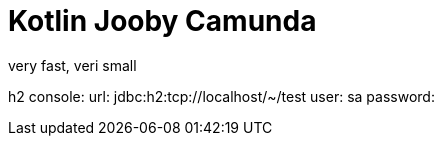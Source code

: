 = Kotlin Jooby Camunda

very fast, veri small

h2 console:
url: jdbc:h2:tcp://localhost/~/test
user: sa
password:


